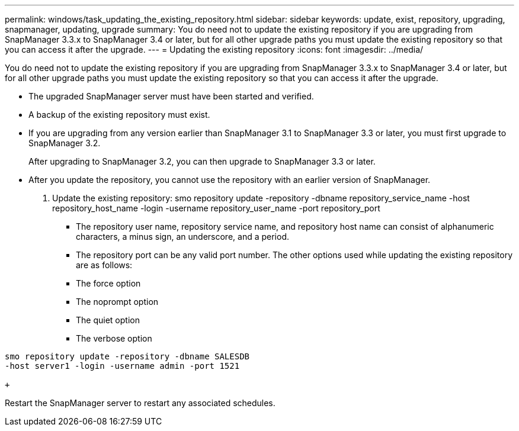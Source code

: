 ---
permalink: windows/task_updating_the_existing_repository.html
sidebar: sidebar
keywords: update, exist, repository, upgrading, snapmanager, updating, upgrade
summary: You do need not to update the existing repository if you are upgrading from SnapManager 3.3.x to SnapManager 3.4 or later, but for all other upgrade paths you must update the existing repository so that you can access it after the upgrade.
---
= Updating the existing repository
:icons: font
:imagesdir: ../media/

[.lead]
You do need not to update the existing repository if you are upgrading from SnapManager 3.3.x to SnapManager 3.4 or later, but for all other upgrade paths you must update the existing repository so that you can access it after the upgrade.

* The upgraded SnapManager server must have been started and verified.
* A backup of the existing repository must exist.
* If you are upgrading from any version earlier than SnapManager 3.1 to SnapManager 3.3 or later, you must first upgrade to SnapManager 3.2.
+
After upgrading to SnapManager 3.2, you can then upgrade to SnapManager 3.3 or later.

* After you update the repository, you cannot use the repository with an earlier version of SnapManager.

. Update the existing repository: smo repository update -repository -dbname repository_service_name -host repository_host_name -login -username repository_user_name -port repository_port
 ** The repository user name, repository service name, and repository host name can consist of alphanumeric characters, a minus sign, an underscore, and a period.
 ** The repository port can be any valid port number.
The other options used while updating the existing repository are as follows:
 ** The force option
 ** The noprompt option
 ** The quiet option
 ** The verbose option
```
smo repository update -repository -dbname SALESDB
-host server1 -login -username admin -port 1521

+
```

Restart the SnapManager server to restart any associated schedules.
